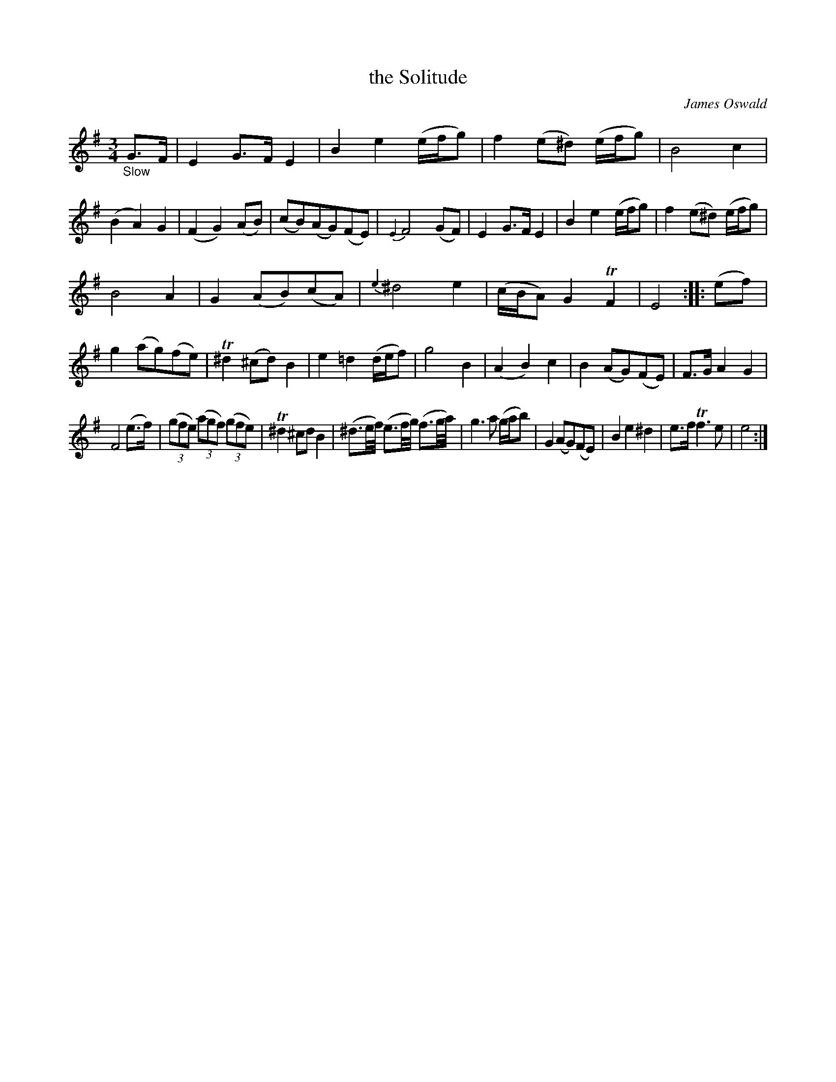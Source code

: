 X: 15182
T: the Solitude
C: James Oswald
%R: air, waltz, minuet
B: James Oswald "The Caledonian Pocket Companion" v.1 b.5 p.18 #2 (and top 5 staffs of p.19)
S: https://ia800501.us.archive.org/18/items/caledonianpocket01rugg/caledonianpocket01rugg_bw.pdf
Z: 2020 John Chambers <jc:trillian.mit.edu>
M: 3/4
L: 1/8
K: Em
%%slurgraces 1
%%graceslurs 1
"_Slow"G>F |\
E2 G>F E2 | B2 e2 (e/f/g) | f2 (e^d) (e/f/g) |  B4 c2 |\
(B2 A2) G2 | (F2 G2) (AB) | (cB)(AG)(FE) | {E2}F4 (GF) |\
E2 G>F E2 | B2 e2 (e/f/g) | f2 (e^d) (e/f/g) |
B4 A2 |\
G2 (AB)(cA) | {e3}^d4 e2 | (c/B/A) G2 TF2 | E4 :: (ef) |\
g2 (ag)(fe) | T^d2 (^cd) B2 | e2 =d2 (d/e/f) | g4 B2 |\
(A2 B2) c2 | B2 (AG)(FE) | F>G A2 G2 |
F4 (e>f) |\
(3(gfe) (3(agf) (3(gfe) | T^d2 ^cd B2 |\
(^d3/e//f//) (e3/f//g//) (f3/g//a//) | g3 a (g/a/b) |\
G2 (AG)(FE) | B2 e2 ^d2 | e>f Tf3 e | e4 :|
